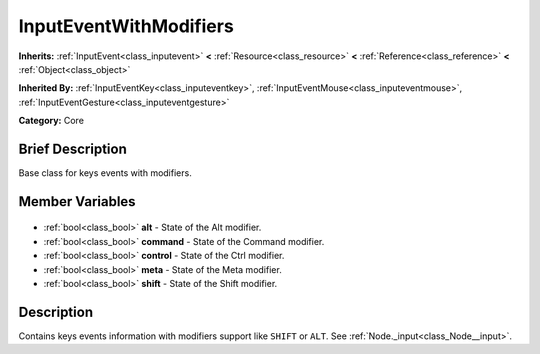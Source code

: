.. Generated automatically by doc/tools/makerst.py in Godot's source tree.
.. DO NOT EDIT THIS FILE, but the InputEventWithModifiers.xml source instead.
.. The source is found in doc/classes or modules/<name>/doc_classes.

.. _class_InputEventWithModifiers:

InputEventWithModifiers
=======================

**Inherits:** :ref:`InputEvent<class_inputevent>` **<** :ref:`Resource<class_resource>` **<** :ref:`Reference<class_reference>` **<** :ref:`Object<class_object>`

**Inherited By:** :ref:`InputEventKey<class_inputeventkey>`, :ref:`InputEventMouse<class_inputeventmouse>`, :ref:`InputEventGesture<class_inputeventgesture>`

**Category:** Core

Brief Description
-----------------

Base class for keys events with modifiers.

Member Variables
----------------

  .. _class_InputEventWithModifiers_alt:

- :ref:`bool<class_bool>` **alt** - State of the Alt modifier.

  .. _class_InputEventWithModifiers_command:

- :ref:`bool<class_bool>` **command** - State of the Command modifier.

  .. _class_InputEventWithModifiers_control:

- :ref:`bool<class_bool>` **control** - State of the Ctrl modifier.

  .. _class_InputEventWithModifiers_meta:

- :ref:`bool<class_bool>` **meta** - State of the Meta modifier.

  .. _class_InputEventWithModifiers_shift:

- :ref:`bool<class_bool>` **shift** - State of the Shift modifier.


Description
-----------

Contains keys events information with modifiers support like ``SHIFT`` or ``ALT``. See :ref:`Node._input<class_Node__input>`.

